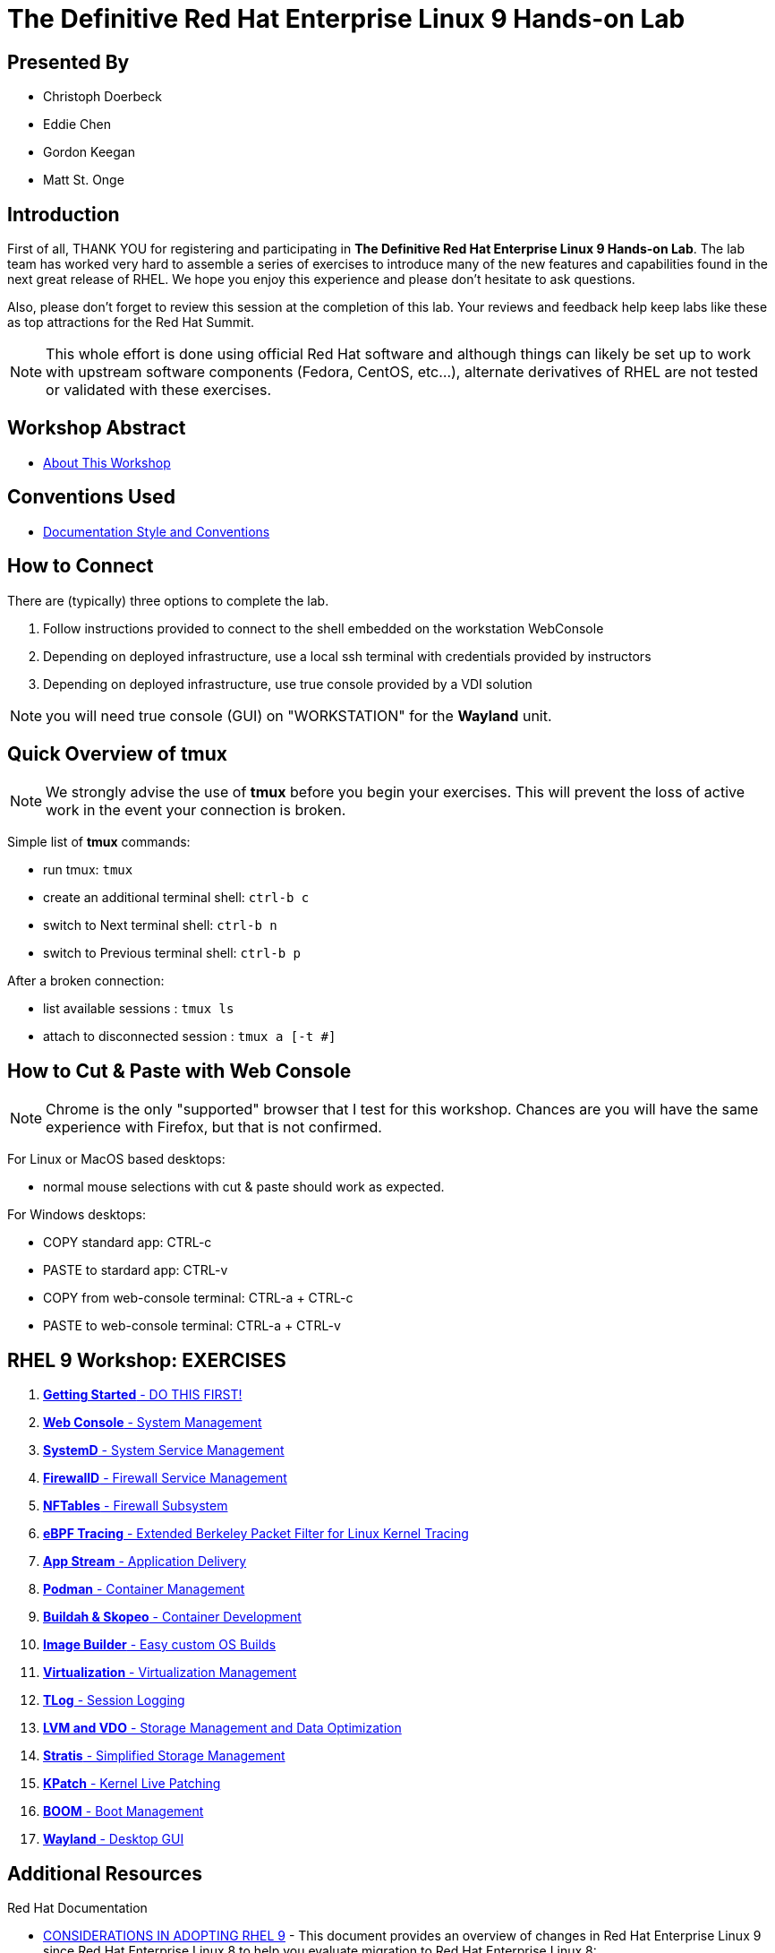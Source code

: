 :gitrepo: https://github.com/xtophd/RHEL9-Workshop
:includedir: _include
:doctype: book
:sectnums:
:sectnumlevels: 3
ifdef::env-github[]
:tip-caption: :bulb:
:note-caption: :information_source:
:important-caption: :heavy_exclamation_mark:
:caution-caption: :fire:
:warning-caption: :warning:
endif::[]
:imagesdir: ./_include/_images/

= The Definitive Red Hat Enterprise Linux 9 Hands-on Lab

[discrete]
== Presented By

  * Christoph Doerbeck
  * Eddie Chen
  * Gordon Keegan
  * Matt St. Onge
  
[discrete]
== Introduction

First of all, THANK YOU for registering and participating in *The Definitive Red Hat Enterprise Linux 9 Hands-on Lab*.  The lab team has worked very hard to assemble a series of exercises to introduce many of the new features and capabilities found in the next great release of RHEL.  We hope you enjoy this experience and please don't hesitate to ask questions.

Also, please don't forget to review this session at the completion of this lab.  Your reviews and feedback help keep labs like these as top attractions for the Red Hat Summit.

NOTE:  This whole effort is done using official Red Hat software and although things can likely be set up to work with upstream software components (Fedora, CentOS, etc...), alternate derivatives of RHEL are not tested or validated with these exercises.

[discrete]
== Workshop Abstract

  * link:{includedir}/abstract.adoc[About This Workshop]

[discrete]
== Conventions Used

  * link:{includedir}/conventions.adoc[Documentation Style and Conventions]

[discrete]
== How to Connect

There are (typically) three options to complete the lab.

  . Follow instructions provided to connect to the shell embedded on the  workstation WebConsole
  . Depending on deployed infrastructure, use a local ssh terminal with credentials provided by instructors
  . Depending on deployed infrastructure, use true console provided by a VDI solution

NOTE: you will need true console (GUI) on "WORKSTATION" for the *Wayland* unit.



[discrete]
== Quick Overview of *tmux*

NOTE: We strongly advise the use of *tmux* before you begin your exercises.  This will prevent the loss of active work in the event your connection is broken.  

Simple list of *tmux* commands:

  * run tmux: `tmux`
  * create an additional terminal shell: `ctrl-b c`
  * switch to Next terminal shell: `ctrl-b n`
  * switch to Previous terminal shell: `ctrl-b p`

After a broken connection:

  * list available sessions : `tmux ls`
  * attach to disconnected session : `tmux a [-t #]`



[discrete]
== How to Cut & Paste with Web Console

NOTE: Chrome is the only "supported" browser that I test for this workshop.  Chances are you will have the same experience with Firefox, but that is not confirmed.

For Linux or MacOS based desktops:

  * normal mouse selections with cut & paste should work as expected.

For Windows desktops:

  * COPY standard app: CTRL-c
  * PASTE to stardard app: CTRL-v 
  * COPY from web-console terminal: CTRL-a + CTRL-c
  * PASTE to web-console terminal: CTRL-a + CTRL-v



[discrete]
== RHEL 9 Workshop: EXERCISES

[#toc]
  . link:{includedir}/getting-started.adoc[*Getting Started* - DO THIS FIRST! ]
  . link:{includedir}/webconsole.adoc[*Web Console* - System Management]
  . link:{includedir}/systemd.adoc[*SystemD* - System Service Management]
  . link:{includedir}/firewalld.adoc[*FirewallD* - Firewall Service Management]
  . link:{includedir}/nftables.adoc[*NFTables* - Firewall Subsystem]
  . link:{includedir}/ebpf.adoc[*eBPF Tracing* - Extended Berkeley Packet Filter for Linux Kernel Tracing]
  . link:{includedir}/appstream-yum.adoc[*App Stream* - Application Delivery]
  . link:{includedir}/podman.adoc[*Podman* - Container Management]
  . link:{includedir}/buildah.adoc[*Buildah & Skopeo* - Container Development]
  . link:{includedir}/image-builder.adoc[*Image Builder* - Easy custom OS Builds]
  . link:{includedir}/virtualization.adoc[*Virtualization* - Virtualization Management]
  . link:{includedir}/tlog.adoc[*TLog* - Session Logging]
  . link:{includedir}/lvm-vdo.adoc[*LVM and VDO* - Storage Management and Data Optimization]
  . link:{includedir}/stratis.adoc[*Stratis* - Simplified Storage Management]
  . link:{includedir}/kpatch.adoc[*KPatch* - Kernel Live Patching]
  . link:{includedir}/boom-kernel-parms.adoc[*BOOM* - Boot Management]
  . link:{includedir}/wayland.adoc[*Wayland* - Desktop GUI ]

[discrete]
== Additional Resources

Red Hat Documentation

    * link:https://access.redhat.com/documentation/en-us/red_hat_enterprise_linux/9/html/considerations_in_adopting_rhel_9/index[CONSIDERATIONS IN ADOPTING RHEL 9] - This document provides an overview of changes in Red Hat Enterprise Linux 9 since Red Hat Enterprise Linux 8 to help you evaluate migration to Red Hat Enterprise Linux 8:  


[discrete]
== The End

Please remember to fill out the survey.  The RHEL 9 Lab team really appreciates your time spent with us today and we hope you enjoy the rest of your Summit experience.

.Built-in
asciidoctor-version:: {asciidoctor-version}
safe-mode-name:: {safe-mode-name}

////
Always end files with a blank line to avoid include problems.
////


